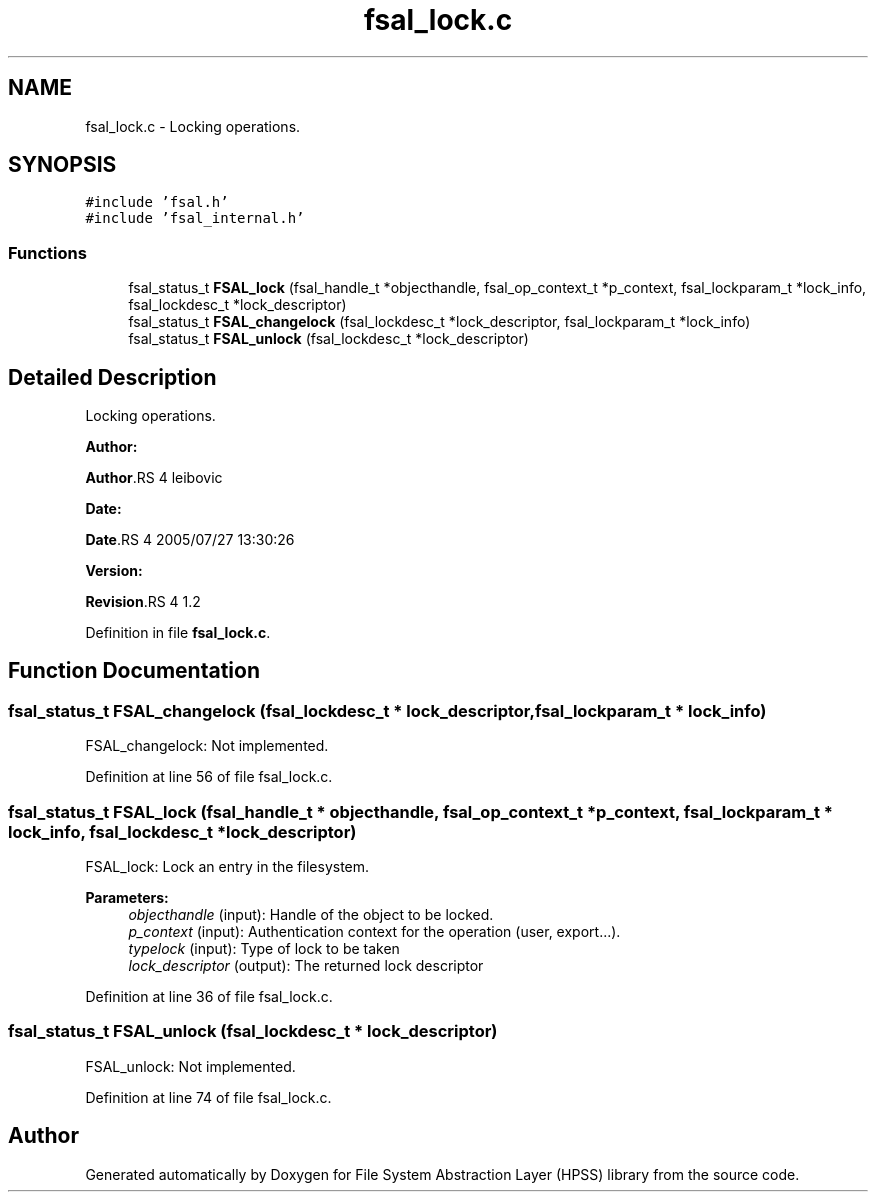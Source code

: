 .TH "fsal_lock.c" 3 "31 Mar 2009" "Version 0.2" "File System Abstraction Layer (HPSS) library" \" -*- nroff -*-
.ad l
.nh
.SH NAME
fsal_lock.c \- Locking operations.  

.PP
.SH SYNOPSIS
.br
.PP
\fC#include 'fsal.h'\fP
.br
\fC#include 'fsal_internal.h'\fP
.br

.SS "Functions"

.in +1c
.ti -1c
.RI "fsal_status_t \fBFSAL_lock\fP (fsal_handle_t *objecthandle, fsal_op_context_t *p_context, fsal_lockparam_t *lock_info, fsal_lockdesc_t *lock_descriptor)"
.br
.ti -1c
.RI "fsal_status_t \fBFSAL_changelock\fP (fsal_lockdesc_t *lock_descriptor, fsal_lockparam_t *lock_info)"
.br
.ti -1c
.RI "fsal_status_t \fBFSAL_unlock\fP (fsal_lockdesc_t *lock_descriptor)"
.br
.in -1c
.SH "Detailed Description"
.PP 
Locking operations. 

\fBAuthor:\fP
.RS 4
.RE
.PP
\fBAuthor\fP.RS 4
leibovic 
.RE
.PP
\fBDate:\fP
.RS 4
.RE
.PP
\fBDate\fP.RS 4
2005/07/27 13:30:26 
.RE
.PP
\fBVersion:\fP
.RS 4
.RE
.PP
\fBRevision\fP.RS 4
1.2 
.RE
.PP

.PP
Definition in file \fBfsal_lock.c\fP.
.SH "Function Documentation"
.PP 
.SS "fsal_status_t FSAL_changelock (fsal_lockdesc_t * lock_descriptor, fsal_lockparam_t * lock_info)"
.PP
FSAL_changelock: Not implemented. 
.PP
Definition at line 56 of file fsal_lock.c.
.SS "fsal_status_t FSAL_lock (fsal_handle_t * objecthandle, fsal_op_context_t * p_context, fsal_lockparam_t * lock_info, fsal_lockdesc_t * lock_descriptor)"
.PP
FSAL_lock: Lock an entry in the filesystem.
.PP
\fBParameters:\fP
.RS 4
\fIobjecthandle\fP (input): Handle of the object to be locked. 
.br
\fIp_context\fP (input): Authentication context for the operation (user, export...). 
.br
\fItypelock\fP (input): Type of lock to be taken 
.br
\fIlock_descriptor\fP (output): The returned lock descriptor 
.RE
.PP

.PP
Definition at line 36 of file fsal_lock.c.
.SS "fsal_status_t FSAL_unlock (fsal_lockdesc_t * lock_descriptor)"
.PP
FSAL_unlock: Not implemented. 
.PP
Definition at line 74 of file fsal_lock.c.
.SH "Author"
.PP 
Generated automatically by Doxygen for File System Abstraction Layer (HPSS) library from the source code.
